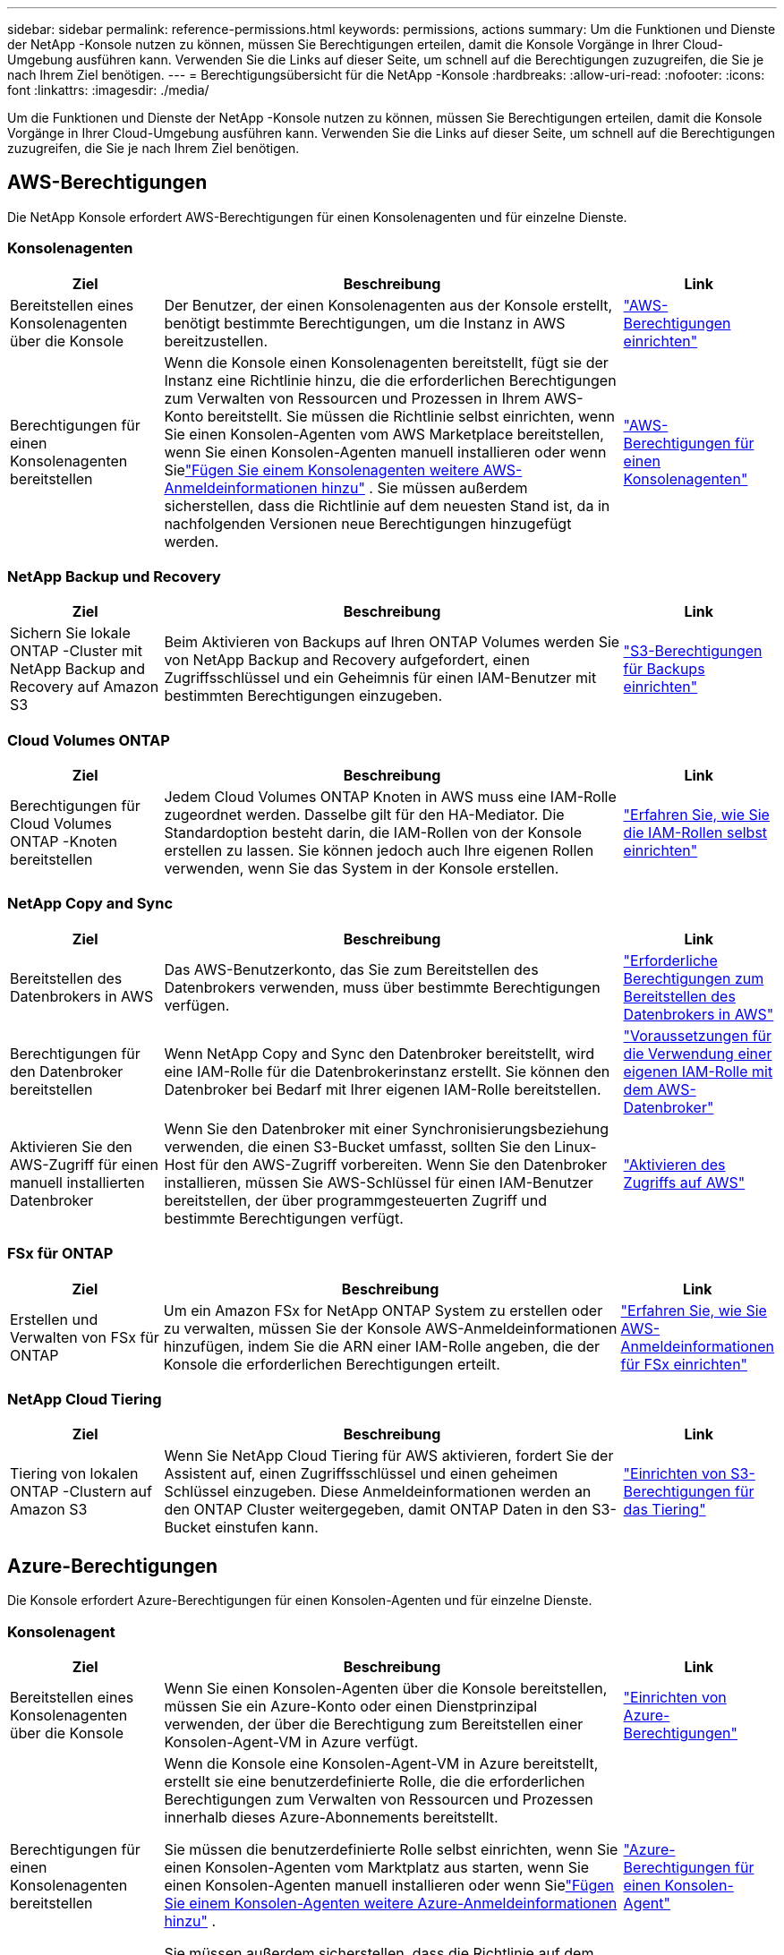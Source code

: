 ---
sidebar: sidebar 
permalink: reference-permissions.html 
keywords: permissions, actions 
summary: Um die Funktionen und Dienste der NetApp -Konsole nutzen zu können, müssen Sie Berechtigungen erteilen, damit die Konsole Vorgänge in Ihrer Cloud-Umgebung ausführen kann.  Verwenden Sie die Links auf dieser Seite, um schnell auf die Berechtigungen zuzugreifen, die Sie je nach Ihrem Ziel benötigen. 
---
= Berechtigungsübersicht für die NetApp -Konsole
:hardbreaks:
:allow-uri-read: 
:nofooter: 
:icons: font
:linkattrs: 
:imagesdir: ./media/


[role="lead"]
Um die Funktionen und Dienste der NetApp -Konsole nutzen zu können, müssen Sie Berechtigungen erteilen, damit die Konsole Vorgänge in Ihrer Cloud-Umgebung ausführen kann.  Verwenden Sie die Links auf dieser Seite, um schnell auf die Berechtigungen zuzugreifen, die Sie je nach Ihrem Ziel benötigen.



== AWS-Berechtigungen

Die NetApp Konsole erfordert AWS-Berechtigungen für einen Konsolenagenten und für einzelne Dienste.



=== Konsolenagenten

[cols="20,60,20"]
|===
| Ziel | Beschreibung | Link 


| Bereitstellen eines Konsolenagenten über die Konsole | Der Benutzer, der einen Konsolenagenten aus der Konsole erstellt, benötigt bestimmte Berechtigungen, um die Instanz in AWS bereitzustellen. | link:task-install-agent-aws-console.html#aws-permissions-agent["AWS-Berechtigungen einrichten"] 


| Berechtigungen für einen Konsolenagenten bereitstellen | Wenn die Konsole einen Konsolenagenten bereitstellt, fügt sie der Instanz eine Richtlinie hinzu, die die erforderlichen Berechtigungen zum Verwalten von Ressourcen und Prozessen in Ihrem AWS-Konto bereitstellt.  Sie müssen die Richtlinie selbst einrichten, wenn Sie einen Konsolen-Agenten vom AWS Marketplace bereitstellen, wenn Sie einen Konsolen-Agenten manuell installieren oder wenn Sielink:task-adding-aws-accounts.html#add-credentials-agent-aws["Fügen Sie einem Konsolenagenten weitere AWS-Anmeldeinformationen hinzu"] .  Sie müssen außerdem sicherstellen, dass die Richtlinie auf dem neuesten Stand ist, da in nachfolgenden Versionen neue Berechtigungen hinzugefügt werden. | link:reference-permissions-aws.html["AWS-Berechtigungen für einen Konsolenagenten"] 
|===


=== NetApp Backup und Recovery

[cols="20,60,20"]
|===
| Ziel | Beschreibung | Link 


| Sichern Sie lokale ONTAP -Cluster mit NetApp Backup and Recovery auf Amazon S3 | Beim Aktivieren von Backups auf Ihren ONTAP Volumes werden Sie von NetApp Backup and Recovery aufgefordert, einen Zugriffsschlüssel und ein Geheimnis für einen IAM-Benutzer mit bestimmten Berechtigungen einzugeben. | https://docs.netapp.com/us-en/data-services-backup-recovery/prev-ontap-backup-onprem-aws.html["S3-Berechtigungen für Backups einrichten"^] 
|===


=== Cloud Volumes ONTAP

[cols="20,60,20"]
|===
| Ziel | Beschreibung | Link 


| Berechtigungen für Cloud Volumes ONTAP -Knoten bereitstellen | Jedem Cloud Volumes ONTAP Knoten in AWS muss eine IAM-Rolle zugeordnet werden.  Dasselbe gilt für den HA-Mediator.  Die Standardoption besteht darin, die IAM-Rollen von der Konsole erstellen zu lassen. Sie können jedoch auch Ihre eigenen Rollen verwenden, wenn Sie das System in der Konsole erstellen. | https://docs.netapp.com/us-en/storage-management-cloud-volumes-ontap/task-set-up-iam-roles.html["Erfahren Sie, wie Sie die IAM-Rollen selbst einrichten"^] 
|===


=== NetApp Copy and Sync

[cols="20,60,20"]
|===
| Ziel | Beschreibung | Link 


| Bereitstellen des Datenbrokers in AWS | Das AWS-Benutzerkonto, das Sie zum Bereitstellen des Datenbrokers verwenden, muss über bestimmte Berechtigungen verfügen. | https://docs.netapp.com/us-en/data-services-copy-sync/task-installing-aws.html#permissions-required-to-deploy-the-data-broker-in-aws["Erforderliche Berechtigungen zum Bereitstellen des Datenbrokers in AWS"^] 


| Berechtigungen für den Datenbroker bereitstellen | Wenn NetApp Copy and Sync den Datenbroker bereitstellt, wird eine IAM-Rolle für die Datenbrokerinstanz erstellt.  Sie können den Datenbroker bei Bedarf mit Ihrer eigenen IAM-Rolle bereitstellen. | https://docs.netapp.com/us-en/data-services-copy-sync/task-installing-aws.html#requirements-to-use-your-own-iam-role-with-the-aws-data-broker["Voraussetzungen für die Verwendung einer eigenen IAM-Rolle mit dem AWS-Datenbroker"^] 


| Aktivieren Sie den AWS-Zugriff für einen manuell installierten Datenbroker | Wenn Sie den Datenbroker mit einer Synchronisierungsbeziehung verwenden, die einen S3-Bucket umfasst, sollten Sie den Linux-Host für den AWS-Zugriff vorbereiten.  Wenn Sie den Datenbroker installieren, müssen Sie AWS-Schlüssel für einen IAM-Benutzer bereitstellen, der über programmgesteuerten Zugriff und bestimmte Berechtigungen verfügt. | https://docs.netapp.com/us-en/data-services-copy-sync/task-installing-linux.html#enabling-access-to-aws["Aktivieren des Zugriffs auf AWS"^] 
|===


=== FSx für ONTAP

[cols="20,60,20"]
|===
| Ziel | Beschreibung | Link 


| Erstellen und Verwalten von FSx für ONTAP | Um ein Amazon FSx for NetApp ONTAP System zu erstellen oder zu verwalten, müssen Sie der Konsole AWS-Anmeldeinformationen hinzufügen, indem Sie die ARN einer IAM-Rolle angeben, die der Konsole die erforderlichen Berechtigungen erteilt. | https://docs.netapp.com/us-en/storage-management-fsx-ontap/requirements/task-setting-up-permissions-fsx.html["Erfahren Sie, wie Sie AWS-Anmeldeinformationen für FSx einrichten"^] 
|===


=== NetApp Cloud Tiering

[cols="20,60,20"]
|===
| Ziel | Beschreibung | Link 


| Tiering von lokalen ONTAP -Clustern auf Amazon S3 | Wenn Sie NetApp Cloud Tiering für AWS aktivieren, fordert Sie der Assistent auf, einen Zugriffsschlüssel und einen geheimen Schlüssel einzugeben.  Diese Anmeldeinformationen werden an den ONTAP Cluster weitergegeben, damit ONTAP Daten in den S3-Bucket einstufen kann. | https://docs.netapp.com/us-en/bluexp-tiering/task-tiering-onprem-aws.html#set-up-s3-permissions["Einrichten von S3-Berechtigungen für das Tiering"^] 
|===


== Azure-Berechtigungen

Die Konsole erfordert Azure-Berechtigungen für einen Konsolen-Agenten und für einzelne Dienste.



=== Konsolenagent

[cols="20,60,20"]
|===
| Ziel | Beschreibung | Link 


| Bereitstellen eines Konsolenagenten über die Konsole | Wenn Sie einen Konsolen-Agenten über die Konsole bereitstellen, müssen Sie ein Azure-Konto oder einen Dienstprinzipal verwenden, der über die Berechtigung zum Bereitstellen einer Konsolen-Agent-VM in Azure verfügt. | link:task-install-agent-azure-console.html#agent-custom-role["Einrichten von Azure-Berechtigungen"] 


| Berechtigungen für einen Konsolenagenten bereitstellen  a| 
Wenn die Konsole eine Konsolen-Agent-VM in Azure bereitstellt, erstellt sie eine benutzerdefinierte Rolle, die die erforderlichen Berechtigungen zum Verwalten von Ressourcen und Prozessen innerhalb dieses Azure-Abonnements bereitstellt.

Sie müssen die benutzerdefinierte Rolle selbst einrichten, wenn Sie einen Konsolen-Agenten vom Marktplatz aus starten, wenn Sie einen Konsolen-Agenten manuell installieren oder wenn Sielink:task-adding-azure-accounts.html#add-credentials-azure["Fügen Sie einem Konsolen-Agenten weitere Azure-Anmeldeinformationen hinzu"] .

Sie müssen außerdem sicherstellen, dass die Richtlinie auf dem neuesten Stand ist, da in nachfolgenden Versionen neue Berechtigungen hinzugefügt werden.
 a| 
link:reference-permissions-azure.html["Azure-Berechtigungen für einen Konsolen-Agent"]

|===


=== NetApp Backup und Recovery

[cols="20,60,20"]
|===
| Ziel | Beschreibung | Link 


| Sichern Sie Cloud Volumes ONTAP im Azure Blob Storage  a| 
Wenn Sie NetApp Backup and Recovery zum Sichern von Cloud Volumes ONTAP verwenden, müssen Sie in den folgenden Szenarien Berechtigungen zu einem Konsolenagenten hinzufügen:

* Sie möchten die Funktion „Suchen und Wiederherstellen“ verwenden
* Sie möchten vom Kunden verwaltete Verschlüsselungsschlüssel (CMEK) verwenden

 a| 
* https://docs.netapp.com/us-en/data-services-backup-recovery/prev-ontap-backup-cvo-azure.html["Sichern Sie Cloud Volumes ONTAP Daten mit Backup und Recovery im Azure Blob-Speicher"^]




| Sichern Sie lokale ONTAP -Cluster im Azure Blob Storage | Wenn Sie NetApp Backup and Recovery zum Sichern von ONTAP-Clustern vor Ort verwenden, müssen Sie einem Konsolenagenten Berechtigungen hinzufügen, um die Funktion „Suchen und Wiederherstellen“ verwenden zu können. | https://docs.netapp.com/us-en/data-services-backup-recovery/prev-ontap-backup-onprem-azure.html["Sichern Sie lokale ONTAP -Daten mit Backup und Recovery im Azure Blob-Speicher"^] 
|===


=== NetApp Kopieren und Synchronisieren

[cols="20,60,20"]
|===
| Ziel | Beschreibung | Link 


| Bereitstellen des Datenbrokers in Azure | Das Azure-Benutzerkonto, das Sie zum Bereitstellen des Datenbrokers verwenden, muss über die erforderlichen Berechtigungen verfügen. | https://docs.netapp.com/us-en/data-services-copy-sync/task-installing-azure.html#permissions-required-to-deploy-the-data-broker-in-azure["Erforderliche Berechtigungen zum Bereitstellen des Datenbrokers in Azure"^] 
|===


== Google Cloud-Berechtigungen

Die Konsole erfordert Google Cloud-Berechtigungen für einen Konsolenagenten und für einzelne Dienste.



=== Konsolenagenten

[cols="20,60,20"]
|===
| Ziel | Beschreibung | Link 


| Bereitstellen eines Konsolenagenten über die Konsole | Der Google Cloud-Benutzer, der einen Konsolen-Agenten von der Konsole aus bereitstellt, benötigt bestimmte Berechtigungen, um einen Konsolen-Agenten in Google Cloud bereitzustellen. | link:task-install-agent-google-console-gcloud.html#console-permissions-google["Richten Sie Berechtigungen zum Erstellen eines Konsolenagenten ein"] 


| Berechtigungen für einen Konsolenagenten bereitstellen | Das Dienstkonto für eine VM-Instanz des Konsolenagenten muss über bestimmte Berechtigungen für den täglichen Betrieb verfügen.  Sie müssen das Dienstkonto während der Bereitstellung mit einem Konsolenagenten verknüpfen.  Sie müssen außerdem sicherstellen, dass die Richtlinie auf dem neuesten Stand ist, da in nachfolgenden Versionen neue Berechtigungen hinzugefügt werden. | link:task-install-agent-google-console-gcloud.html#console-permissions-google["Einrichten von Berechtigungen für einen Konsolenagenten"] 
|===


=== NetApp Backup und Recovery

[cols="20,60,20"]
|===
| Ziel | Beschreibung | Link 


| Sichern Sie Cloud Volumes ONTAP in Google Cloud  a| 
Wenn Sie NetApp Backup and Recovery zum Sichern von Cloud Volumes ONTAP verwenden, müssen Sie in den folgenden Szenarien Berechtigungen zu einem Konsolenagenten hinzufügen:

* Sie möchten die Funktion „Suchen und Wiederherstellen“ verwenden
* Sie möchten vom Kunden verwaltete Verschlüsselungsschlüssel (CMEK) verwenden

 a| 
* https://docs.netapp.com/us-en/data-services-backup-recovery/prev-ontap-backup-cvo-gcp.html["Sichern Sie Cloud Volumes ONTAP Daten mit Backup und Recovery in Google Cloud Storage"^]
* https://docs.netapp.com/us-en/data-services-backup-recovery/prev-ontap-backup-cvo-gcp.html["Berechtigungen für CMEKs"^]




| Sichern Sie lokale ONTAP -Cluster in der Google Cloud | Wenn Sie NetApp Backup and Recovery zum Sichern von ONTAP-Clustern vor Ort verwenden, müssen Sie einem Konsolenagenten Berechtigungen hinzufügen, um die Funktion „Suchen und Wiederherstellen“ verwenden zu können. | https://docs.netapp.com/us-en/data-services-backup-recovery/prev-ontap-backup-onprem-gcp.html["Sichern Sie lokale ONTAP -Daten mit Backup und Recovery in Google Cloud Storage"^] 
|===


=== NetApp Copy and Sync

[cols="20,60,20"]
|===
| Ziel | Beschreibung | Link 


| Bereitstellen des Datenbrokers in Google Cloud | Stellen Sie sicher, dass der Google Cloud-Benutzer, der den Datenbroker bereitstellt, über die erforderlichen Berechtigungen verfügt. | https://docs.netapp.com/us-en/data-services-copy-sync/task-installing-gcp.html#permissions-required-to-deploy-the-data-broker-in-google-cloud["Erforderliche Berechtigungen zum Bereitstellen des Datenbrokers in Google Cloud"^] 


| Aktivieren Sie den Google Cloud-Zugriff für einen manuell installierten Datenbroker | Wenn Sie den Datenbroker mit einer Synchronisierungsbeziehung verwenden möchten, die einen Google Cloud Storage-Bucket umfasst, sollten Sie den Linux-Host für den Google Cloud-Zugriff vorbereiten.  Wenn Sie den Datenbroker installieren, müssen Sie einen Schlüssel für ein Dienstkonto mit bestimmten Berechtigungen angeben. | https://docs.netapp.com/us-en/data-services-copy-sync/task-installing-linux.html#enabling-access-to-google-cloud["Zugriff auf Google Cloud aktivieren"^] 
|===


== StorageGRID Berechtigungen

Die Konsole benötigt StorageGRID -Berechtigungen für zwei Dienste.



=== NetApp Backup und Recovery

[cols="20,60,20"]
|===
| Ziel | Beschreibung | Link 


| Sichern Sie lokale ONTAP -Cluster auf StorageGRID | Wenn Sie StorageGRID als Sicherungsziel für ONTAP Cluster vorbereiten, werden Sie von NetApp Backup and Recovery aufgefordert, einen Zugriffsschlüssel und ein Geheimnis für einen IAM-Benutzer mit bestimmten Berechtigungen einzugeben. | https://docs.netapp.com/us-en/data-services-backup-recovery/prev-ontap-backup-onprem-storagegrid.html["Bereiten Sie StorageGRID als Ihr Sicherungsziel vor"^] 
|===


=== NetApp Cloud Tiering

[cols="20,60,20"]
|===
| Ziel | Beschreibung | Link 


| Tiering von lokalen ONTAP -Clustern auf StorageGRID | Wenn Sie NetApp Cloud Tiering für StorageGRID einrichten, müssen Sie Cloud Tiering einen S3-Zugriffsschlüssel und einen geheimen Schlüssel bereitstellen.  Beim Cloud-Tiering werden die Schlüssel für den Zugriff auf Ihre Buckets verwendet. | https://docs.netapp.com/us-en/data-services-backup-recovery/prev-ontap-backup-onprem-storagegrid.html["Tiering für StorageGRID vorbereiten"^] 
|===